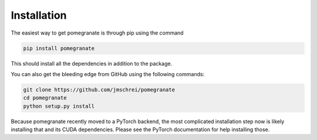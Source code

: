 .. _install:

Installation
============

The easiest way to get pomegranate is through pip using the command

.. code-block:: bash

	pip install pomegranate

This should install all the dependencies in addition to the package.

You can also get the bleeding edge from GitHub using the following commands:

.. code-block:: bash

	git clone https://github.com/jmschrei/pomegranate
	cd pomegranate
	python setup.py install

Because pomegranate recently moved to a PyTorch backend, the most complicated installation step now is likely installing that and its CUDA dependencies. Please see the PyTorch documentation for help installing those.
